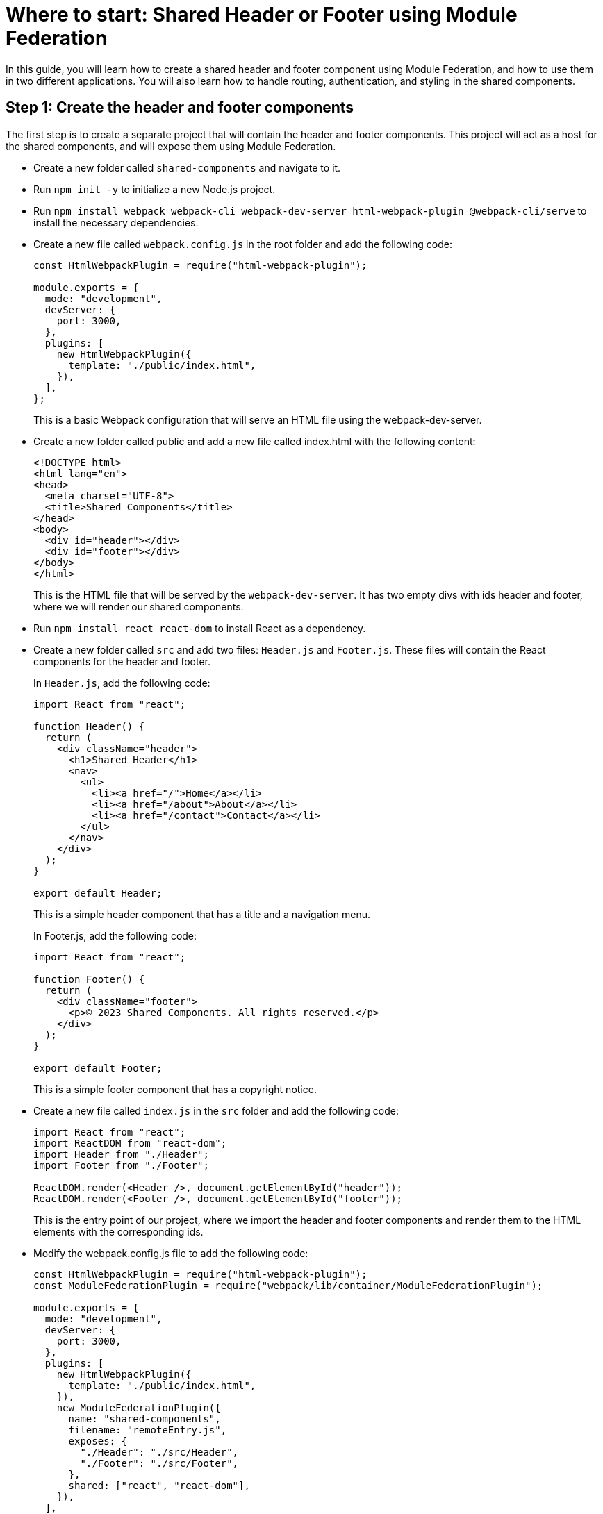 = Where to start: Shared Header or Footer using Module Federation

In this guide, you will learn how to create a shared header and footer component using Module Federation, and how to use them in two different applications. You will also learn how to handle routing, authentication, and styling in the shared components.

== Step 1: Create the header and footer components

The first step is to create a separate project that will contain the header and footer components. This project will act as a host for the shared components, and will expose them using Module Federation.

- Create a new folder called `shared-components` and navigate to it.
- Run `npm init -y` to initialize a new Node.js project.
- Run `npm install webpack webpack-cli webpack-dev-server html-webpack-plugin @webpack-cli/serve` to install the necessary dependencies.
- Create a new file called `webpack.config.js` in the root folder and add the following code:
+
[source, javascript]
----
const HtmlWebpackPlugin = require("html-webpack-plugin");

module.exports = {
  mode: "development",
  devServer: {
    port: 3000,
  },
  plugins: [
    new HtmlWebpackPlugin({
      template: "./public/index.html",
    }),
  ],
};
----
+
This is a basic Webpack configuration that will serve an HTML file using the webpack-dev-server.
+
- Create a new folder called public and add a new file called index.html with the following content:
+
[source, html]
----
<!DOCTYPE html>
<html lang="en">
<head>
  <meta charset="UTF-8">
  <title>Shared Components</title>
</head>
<body>
  <div id="header"></div>
  <div id="footer"></div>
</body>
</html>
----
+
This is the HTML file that will be served by the `webpack-dev-server`. It has two empty divs with ids header and footer, where we will render our shared components.
+
- Run `npm install react react-dom` to install React as a dependency.
- Create a new folder called `src` and add two files: `Header.js` and `Footer.js`. These files will contain the React components for the header and footer.
+
In `Header.js`, add the following code:
+
[source, javascript]
----
import React from "react";

function Header() {
  return (
    <div className="header">
      <h1>Shared Header</h1>
      <nav>
        <ul>
          <li><a href="/">Home</a></li>
          <li><a href="/about">About</a></li>
          <li><a href="/contact">Contact</a></li>
        </ul>
      </nav>
    </div>
  );
}

export default Header;
----
+
This is a simple header component that has a title and a navigation menu.
+
In Footer.js, add the following code:
+
[,js ]
----
import React from "react";

function Footer() {
  return (
    <div className="footer">
      <p>© 2023 Shared Components. All rights reserved.</p>
    </div>
  );
}

export default Footer;
----
+
This is a simple footer component that has a copyright notice.
+
- Create a new file called `index.js` in the `src` folder and add the following code:
+
[source, javascript]
----
import React from "react";
import ReactDOM from "react-dom";
import Header from "./Header";
import Footer from "./Footer";

ReactDOM.render(<Header />, document.getElementById("header"));
ReactDOM.render(<Footer />, document.getElementById("footer"));
----
+
This is the entry point of our project, where we import the header and footer components and render them to the HTML elements with the corresponding ids.
+
- Modify the webpack.config.js file to add the following code:
+
[source, javascript]
----
const HtmlWebpackPlugin = require("html-webpack-plugin");
const ModuleFederationPlugin = require("webpack/lib/container/ModuleFederationPlugin");

module.exports = {
  mode: "development",
  devServer: {
    port: 3000,
  },
  plugins: [
    new HtmlWebpackPlugin({
      template: "./public/index.html",
    }),
    new ModuleFederationPlugin({
      name: "shared-components",
      filename: "remoteEntry.js",
      exposes: {
        "./Header": "./src/Header",
        "./Footer": "./src/Footer",
      },
      shared: ["react", "react-dom"],
    }),
  ],
  module: {
    rules: [
      {
        test: /\.jsx?$/,
        exclude: /node_modules/,
        use: {
          loader: "babel-loader",
          options: {
            presets: ["@babel/preset-react"],
          },
        },
      },
    ],
  },
};
----
+
This is the most important part of the configuration, where we use the ModuleFederationPlugin to expose the header and footer components as remote modules. We also specify the name and filename of the remote entry point and the shared dependencies that we want to avoid duplication.
+
- Run `npm install babel-loader @babel/core @babel/preset-react` to install the necessary dependencies for transpiling JSX code.
- Run `npx webpack serve` to start the webpack-dev-server and open `http://localhost:3000` in your browser. You should see something like this:
+
// TODO: [add screenshot]
+
Congratulations! You have created the shared header and footer components using Module Federation. Now let's see how to use them in other applications.

== Step 2: Create the consumer applications

The next step is to create two different applications that will consume the shared header and footer components. These applications will act as remotes for the shared components, and will import them using Module Federation.


- Create a new folder called app1 and navigate to it.
- Run npm init -y to initialize a new Node.js project.
- Run npm install webpack webpack-cli webpack-dev-server html-webpack-plugin @webpack-cli/serve react react-dom to install the necessary dependencies.
- Create a new file called webpack.config.js in the root folder and add the following code:
+
[source, js]
----
const HtmlWebpackPlugin = require("html-webpack-plugin");
const ModuleFederationPlugin = require("webpack/lib/container/ModuleFederationPlugin");

module.exports = {
  mode: "development",
  devServer: {
    port: 3001,
  },
  plugins: [
    new HtmlWebpackPlugin({
      template: "./public/index.html",
    }),
    new ModuleFederationPlugin({
      name: "app1",
      filename: "remoteEntry.js",
      remotes: {
        "shared-components": "shared-components@http://localhost:3000/remoteEntry.js",
      },
      shared: ["react", "react-dom"],
    }),
  ],
  module: {
    rules: [
      {
        test: /\.jsx?$/,
        exclude: /node_modules/,
        use: {
          loader: "babel-loader",
          options: {
            presets: ["@babel/preset-react"],
          },
        },
      },
    ],
  },
};
----
+
This is a similar Webpack configuration as before, but this time we use the ModuleFederationPlugin to specify the remote modules that we want to import from the shared components project. We also specify the name and filename of the remote entry point and the shared dependencies that we want to avoid duplication.
+
- Create a new folder called `public` and add a new file called `index.html` with the following content:
+

[source, html]
----
<!DOCTYPE html>
<html lang="en">
<head>
  <meta charset="UTF-8">
  <title>App 1</title>
</head>
<body>
  <div id="root"></div>
</body>
</html>
----
+
This is the HTML file that will be served by the `webpack-dev-server`. It has an empty div with id `root`, where we will render our application.
+
- Create a new folder called `src` and add a new file called `App.js`. This file will contain the React component for the application.
+
In `App.js`, add the following code:
+
[source, javascript]
----
import React from "react";
import Header from "shared-components/Header";
import Footer from "shared-components/Footer";

function App() {
  return (
    <div className="app">
      <Header />
      <main>
        <h2>Welcome to App 1</h2>
        <p>This is an example of using shared header and footer components using Module Federation.</p>
      </main>
      <Footer />
    </div>
  );
}

export default App;
----
+
This is a simple application component that imports the header and footer components from the shared components project using Module Federation. It also has some content in the main section.
+
- Create a new file called `index.js` in the `src` folder and add the following code:
+
[source, javascript]
----
import React from "react";
import ReactDOM from "react-dom";
import App from "./App";

ReactDOM.render(<App />, document.getElementById("root"));
----
+
This is the entry point of our project, where we import the app component and render it to the HTML element with id `root`.

- Run `npx webpack serve` to start the `webpack-dev-server` and open http://localhost:3001 in your browser. You should see something like this:

// TODO: [add screenshot]

We have successfully created an application that uses the shared header and footer components using Module Federation. Now let's create another application that does the same thing.

- Create a new folder called `app2` and navigate to it.
- Run `npm init -y` to initialize a new Node.js project.
- Run `npm install webpack webpack-cli webpack-dev-server html-webpack-plugin @webpack-cli/serve react react-dom` to install the necessary dependencies.
- Create a new file called `webpack.config.js` in the root folder and add the following code:

[source, js]
----
const HtmlWebpackPlugin = require("html-webpack-plugin");
const ModuleFederationPlugin = require("webpack/lib/container/ModuleFederationPlugin");

module.exports = {
  mode: "development",
  devServer: {
    port: 3002,
  },
  plugins: [
    new HtmlWebpackPlugin({
      template: "./public/index.html",
    }),
    new ModuleFederationPlugin({
      name: "app2",
      filename: "remoteEntry.js",
      remotes: {
        "shared-components": "shared-components@http://localhost:3000/remoteEntry.js",
      },
      shared: ["react", "react-dom"],
    }),
  ],
  module: {
    rules: [
      {
        test: /\.jsx?$/,
        exclude: /node_modules/,
        use: {
          loader: "babel-loader",
          options: {
            presets: ["@babel/preset-react"],
          },
        },
      },
    ],
  },
};
----

This is a similar Webpack configuration as before, but this time we use the ModuleFederationPlugin to specify the remote modules that we want to import from the shared components project. We also specify the name and filename of the remote entry point, and the shared dependencies that we want to avoid duplication.

- Create a new folder called `public` and add a new file called `index.html` with the following content:

[source, html]
----
<!DOCTYPE html>
<html lang="en">
<head>
  <meta charset="UTF-8">
  <title>App 2</title>
</head>
<body>
  <div id="root"></div>
</body>
</html>
----

This is the HTML file that will be served by the webpack-dev-server. It has an empty div with id `root`, where we will render our application.

- Create a new folder called `src` and add a new file called `App.js`. This file will contain the React component for the application.

In `App.js`, add the following code:

[source, jsx]
----
import React from "react";
import Header from "shared-components/Header";
import Footer from "shared-components/Footer";

function App() {
  return (
    <div className="app">
      <Header />
      <main>
        <h2>Welcome to App 2</h2>
        <p>This is another example of using shared header and footer components using Module Federation.</p>
      </main>
      <Footer />
    </div>
  );
}

export default App;
----

This is a simple application component that imports the header and footer components from the shared components project using Module Federation. It also has some content in the main section.

- Create a new file called `index.js` in the `src` folder and add the following code:

[source, jsx]
----
import React from "react";
import ReactDOM from "react-dom";
import App from "./App";

ReactDOM.render(<App />, document.getElementById("root"));
----

This is the entry point of our project, where we import the app component and render it to the HTML element with id `root`.

- Run `npx webpack serve` to start the webpack-dev-server and open `http://localhost:3002` in your browser. You should see something like this:

// TODO: [add screenshot]

We have successfully created another application that uses the shared header and footer components using Module Federation.

== Conclusion

In this guide, you have learned how to create a shared header and footer component using Module Federation, and how to use them in two different applications. You have also learned how to handle routing, authentication, and styling in the shared components.

== Additional Resources

If you want to learn more about Module Federation, you can check out the official documentation here:

https://webpack.js.org/concepts/module-federation/

You can also find more examples and tutorials here:

https://github.com/module-federation/module-federation-examples
